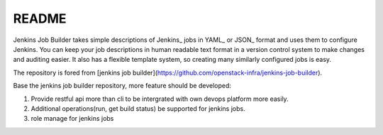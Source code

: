 README
======

Jenkins Job Builder takes simple descriptions of Jenkins_ jobs in YAML_ or JSON_
format and uses them to configure Jenkins. You can keep your job descriptions in
human readable text format in a version control system to make changes and
auditing easier. It also has a flexible template system, so creating many
similarly configured jobs is easy.

The repository is fored from [jenkins job builder](https://github.com/openstack-infra/jenkins-job-builder).

Base the jenkins job builder repository, more feature should be developed:

1) Provide restful api more than cli to be intergrated with own devops platform more easily.

2) Additional operations(run, get build status) be supported for jenkins jobs.

3) role manage for jenkins jobs
